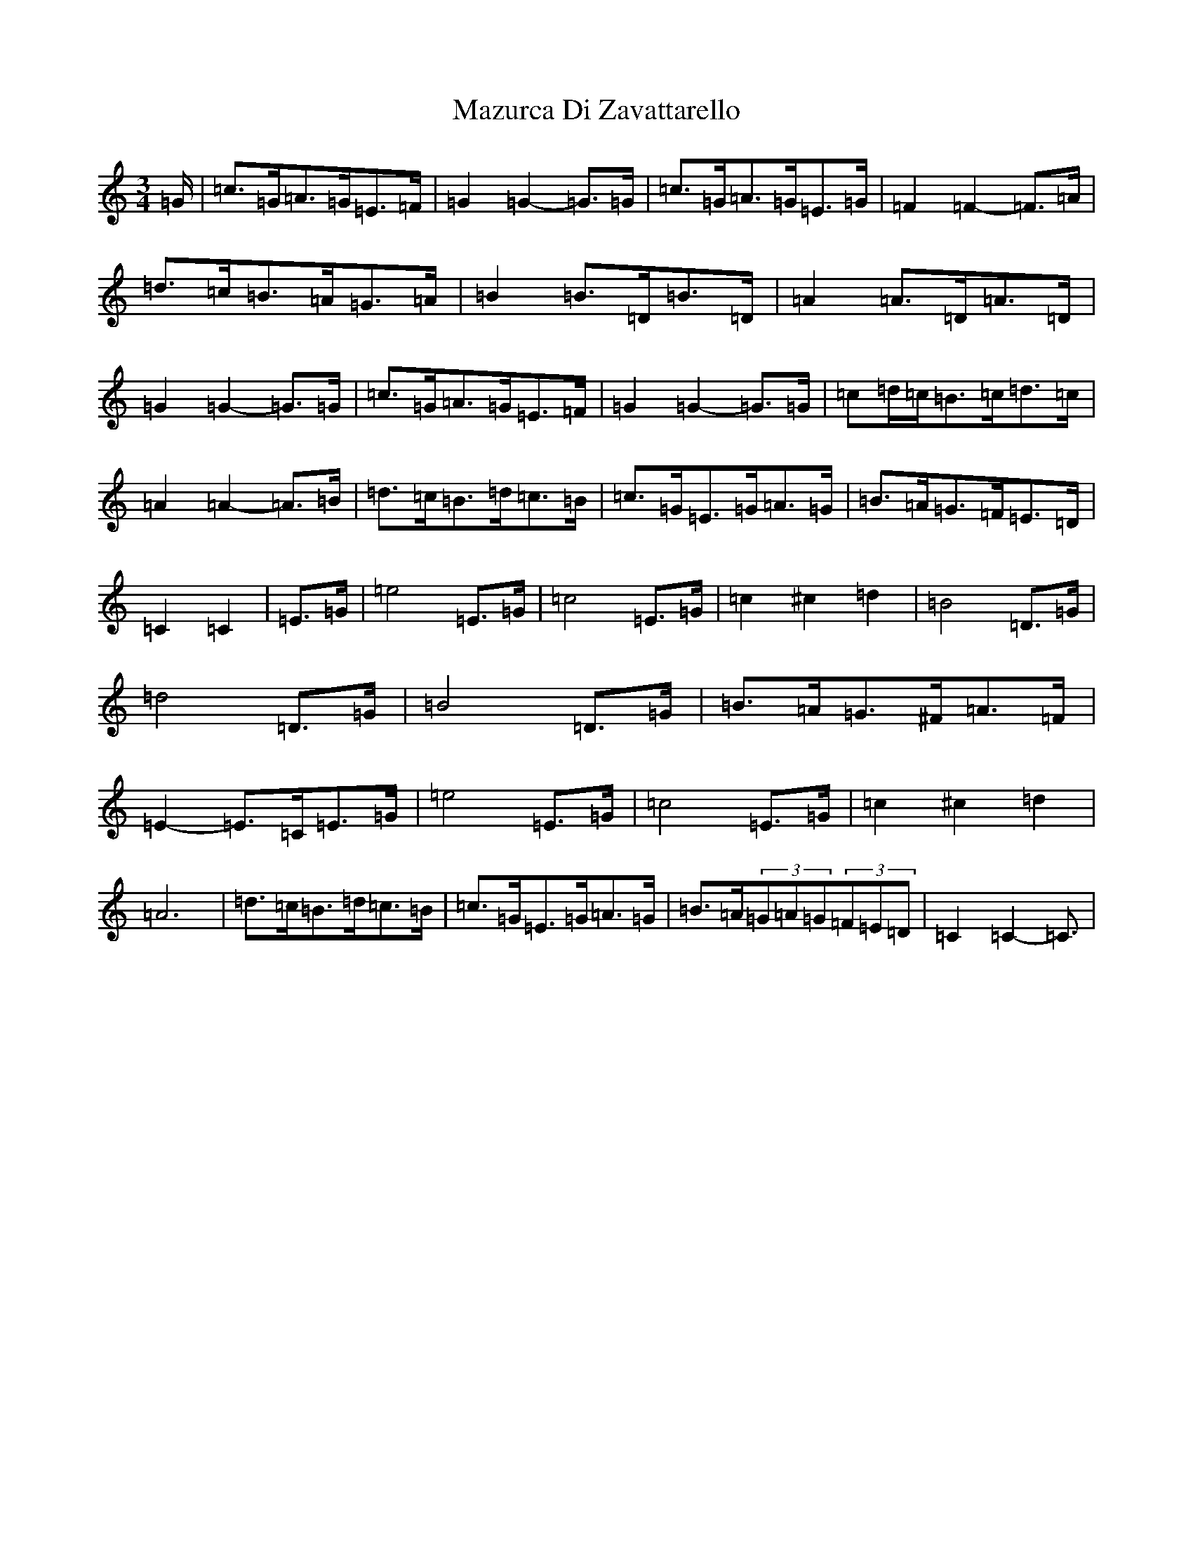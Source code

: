 X: 13732
T: Mazurca Di Zavattarello
S: https://thesession.org/tunes/5355#setting5355
R: mazurka
M:3/4
L:1/8
K: C Major
=G/2|=c>=G=A>=G=E>=F|=G2=G2-=G>=G|=c>=G=A>=G=E>=G|=F2=F2-=F>=A|=d>=c=B>=A=G>=A|=B2=B>=D=B>=D|=A2=A>=D=A>=D|=G2=G2-=G>=G|=c>=G=A>=G=E>=F|=G2=G2-=G>=G|=c=d/2=c/2=B>=c=d>=c|=A2=A2-=A>=B|=d>=c=B>=d=c>=B|=c>=G=E>=G=A>=G|=B>=A=G>=F=E>=D|=C2=C2|=E>=G|=e4=E>=G|=c4=E>=G|=c2^c2=d2|=B4=D>=G|=d4=D>=G|=B4=D>=G|=B>=A=G>^F=A>=F|=E2-=E>=C=E>=G|=e4=E>=G|=c4=E>=G|=c2^c2=d2|=A6|=d>=c=B>=d=c>=B|=c>=G=E>=G=A>=G|=B>=A(3=G=A=G(3=F=E=D|=C2=C2-=C3/2|